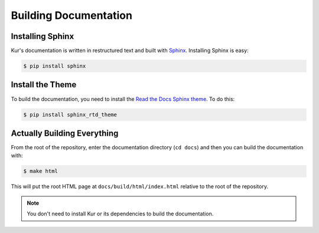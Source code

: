Building Documentation
======================

Installing Sphinx
-----------------

Kur's documentation is written in restructured text and built with
`Sphinx <http://www.sphinx-doc.org>`_. Installing Sphinx is easy:

.. code:: bash

	$ pip install sphinx

Install the Theme
-----------------

To build the documentation, you need to install the
`Read the Docs Sphinx theme <https://github.com/snide/sphinx_rtd_theme>`_.
To do this:

.. code:: bash

	$ pip install sphinx_rtd_theme

Actually Building Everything
----------------------------

From the root of the repository, enter the documentation directory (``cd docs``)
and then you can build the documentation with:

.. code:: bash

	$ make html

This will put the root HTML page at ``docs/build/html/index.html`` relative to
the root of the repository.

.. note::

	You don't need to install Kur or its dependencies to build the
	documentation.
